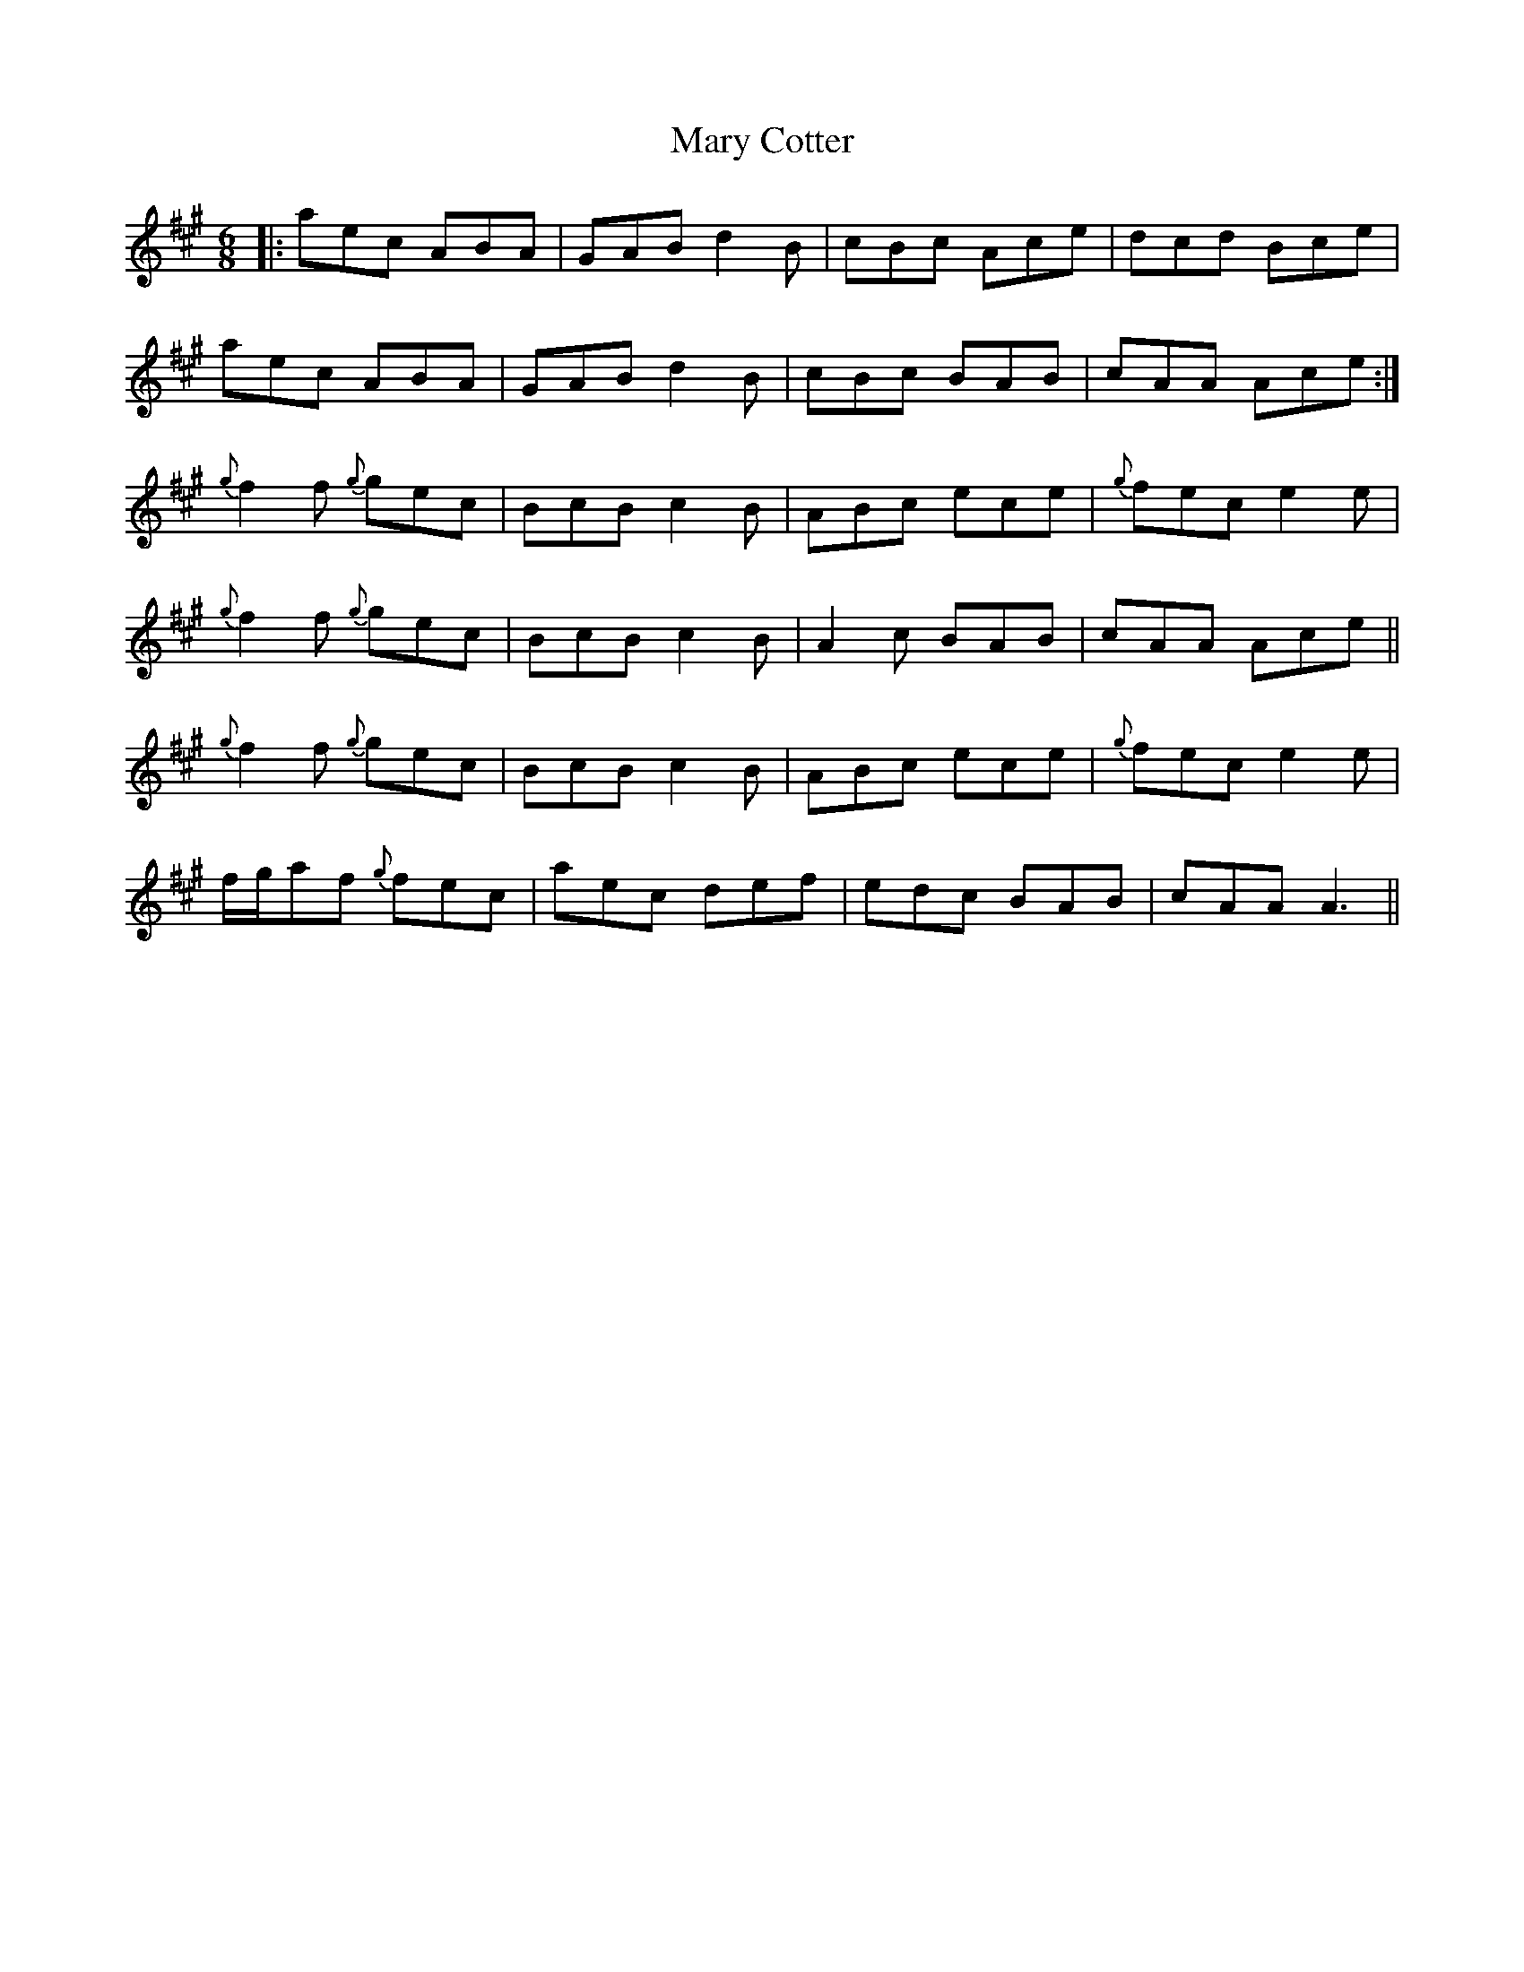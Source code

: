 X: 25716
T: Mary Cotter
R: jig
M: 6/8
K: Amajor
|:aec ABA|GAB d2 B|cBc Ace|dcd Bce|
aec ABA|GAB d2 B|cBc BAB|cAA Ace:|
{g}f2 f {g}gec|BcB c2 B|ABc ece|{g}fec e2 e|
{g}f2 f {g}gec|BcB c2 B|A2 c BAB|cAA Ace||
{g}f2 f {g}gec|BcB c2 B|ABc ece|{g}fec e2 e|
f/g/af {g}fec|aec def|edc BAB|cAA A3||

